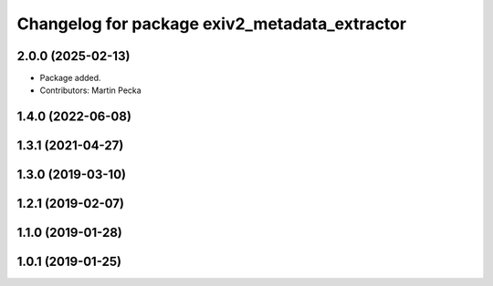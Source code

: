 .. SPDX-License-Identifier: BSD-3-Clause
.. SPDX-FileCopyrightText: Czech Technical University in Prague

^^^^^^^^^^^^^^^^^^^^^^^^^^^^^^^^^^^^^^^^^^^^^^
Changelog for package exiv2_metadata_extractor
^^^^^^^^^^^^^^^^^^^^^^^^^^^^^^^^^^^^^^^^^^^^^^

2.0.0 (2025-02-13)
------------------
* Package added.
* Contributors: Martin Pecka

1.4.0 (2022-06-08)
------------------

1.3.1 (2021-04-27)
------------------

1.3.0 (2019-03-10)
------------------

1.2.1 (2019-02-07)
------------------

1.1.0 (2019-01-28)
------------------

1.0.1 (2019-01-25)
------------------
